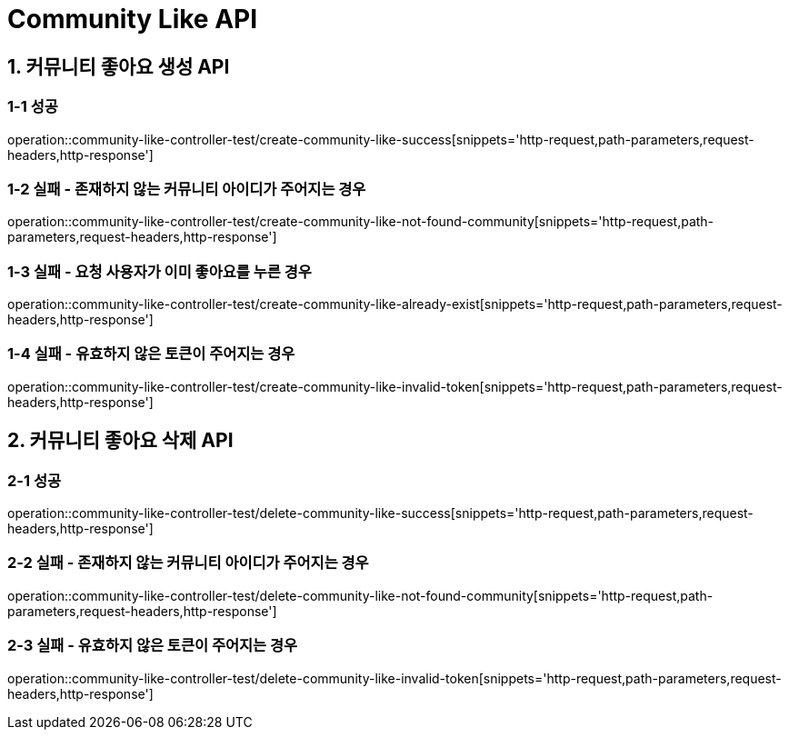 [[Community-Like-API]]
= *Community Like API*

[[커뮤니티-좋아요-생성-API]]
== *1. 커뮤니티 좋아요 생성 API*

=== *1-1 성공*

operation::community-like-controller-test/create-community-like-success[snippets='http-request,path-parameters,request-headers,http-response']

=== *1-2 실패 - 존재하지 않는 커뮤니티 아이디가 주어지는 경우*

operation::community-like-controller-test/create-community-like-not-found-community[snippets='http-request,path-parameters,request-headers,http-response']

=== *1-3 실패 - 요청 사용자가 이미 좋아요를 누른 경우*

operation::community-like-controller-test/create-community-like-already-exist[snippets='http-request,path-parameters,request-headers,http-response']

=== *1-4 실패 - 유효하지 않은 토큰이 주어지는 경우*

operation::community-like-controller-test/create-community-like-invalid-token[snippets='http-request,path-parameters,request-headers,http-response']

[[커뮤니티-좋아요-삭제-API]]
== *2. 커뮤니티 좋아요 삭제 API*

=== *2-1 성공*

operation::community-like-controller-test/delete-community-like-success[snippets='http-request,path-parameters,request-headers,http-response']

=== *2-2 실패 - 존재하지 않는 커뮤니티 아이디가 주어지는 경우*

operation::community-like-controller-test/delete-community-like-not-found-community[snippets='http-request,path-parameters,request-headers,http-response']

=== *2-3 실패 - 유효하지 않은 토큰이 주어지는 경우*

operation::community-like-controller-test/delete-community-like-invalid-token[snippets='http-request,path-parameters,request-headers,http-response']
